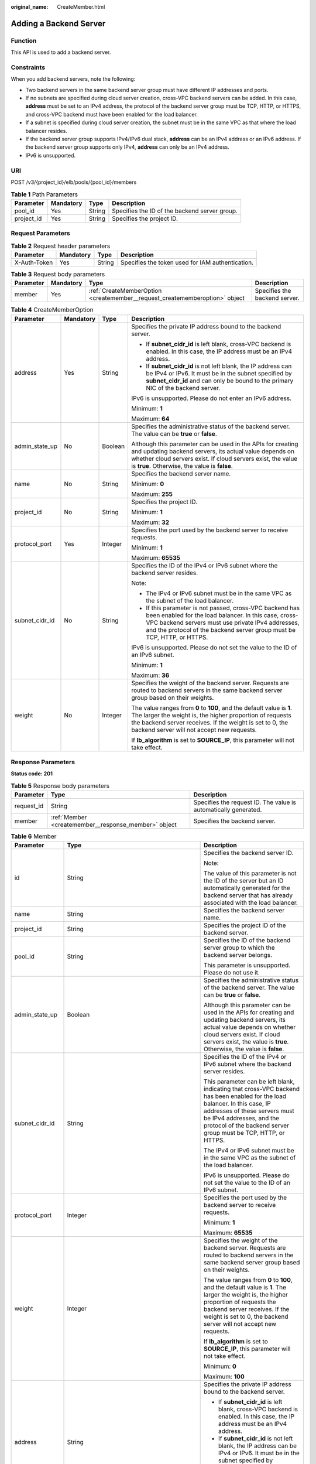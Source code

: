 :original_name: CreateMember.html

.. _CreateMember:

Adding a Backend Server
=======================

Function
--------

This API is used to add a backend server.

Constraints
-----------

When you add backend servers, note the following:

-  Two backend servers in the same backend server group must have different IP addresses and ports.

-  If no subnets are specified during cloud server creation, cross-VPC backend servers can be added. In this case, **address** must be set to an IPv4 address, the protocol of the backend server group must be TCP, HTTP, or HTTPS, and cross-VPC backend must have been enabled for the load balancer.

-  If a subnet is specified during cloud server creation, the subnet must be in the same VPC as that where the load balancer resides.

-  If the backend server group supports IPv4/IPv6 dual stack, **address** can be an IPv4 address or an IPv6 address. If the backend server group supports only IPv4, **address** can only be an IPv4 address.

-  IPv6 is unsupported.

URI
---

POST /v3/{project_id}/elb/pools/{pool_id}/members

.. table:: **Table 1** Path Parameters

   +------------+-----------+--------+-----------------------------------------------+
   | Parameter  | Mandatory | Type   | Description                                   |
   +============+===========+========+===============================================+
   | pool_id    | Yes       | String | Specifies the ID of the backend server group. |
   +------------+-----------+--------+-----------------------------------------------+
   | project_id | Yes       | String | Specifies the project ID.                     |
   +------------+-----------+--------+-----------------------------------------------+

Request Parameters
------------------

.. table:: **Table 2** Request header parameters

   +--------------+-----------+--------+--------------------------------------------------+
   | Parameter    | Mandatory | Type   | Description                                      |
   +==============+===========+========+==================================================+
   | X-Auth-Token | Yes       | String | Specifies the token used for IAM authentication. |
   +--------------+-----------+--------+--------------------------------------------------+

.. table:: **Table 3** Request body parameters

   +-----------+-----------+-----------------------------------------------------------------------------+-------------------------------+
   | Parameter | Mandatory | Type                                                                        | Description                   |
   +===========+===========+=============================================================================+===============================+
   | member    | Yes       | :ref:`CreateMemberOption <createmember__request_creatememberoption>` object | Specifies the backend server. |
   +-----------+-----------+-----------------------------------------------------------------------------+-------------------------------+

.. _createmember__request_creatememberoption:

.. table:: **Table 4** CreateMemberOption

   +-----------------+-----------------+-----------------+--------------------------------------------------------------------------------------------------------------------------------------------------------------------------------------------------------------------------------------------------+
   | Parameter       | Mandatory       | Type            | Description                                                                                                                                                                                                                                      |
   +=================+=================+=================+==================================================================================================================================================================================================================================================+
   | address         | Yes             | String          | Specifies the private IP address bound to the backend server.                                                                                                                                                                                    |
   |                 |                 |                 |                                                                                                                                                                                                                                                  |
   |                 |                 |                 | -  If **subnet_cidr_id** is left blank, cross-VPC backend is enabled. In this case, the IP address must be an IPv4 address.                                                                                                                      |
   |                 |                 |                 |                                                                                                                                                                                                                                                  |
   |                 |                 |                 | -  If **subnet_cidr_id** is not left blank, the IP address can be IPv4 or IPv6. It must be in the subnet specified by **subnet_cidr_id** and can only be bound to the primary NIC of the backend server.                                         |
   |                 |                 |                 |                                                                                                                                                                                                                                                  |
   |                 |                 |                 | IPv6 is unsupported. Please do not enter an IPv6 address.                                                                                                                                                                                        |
   |                 |                 |                 |                                                                                                                                                                                                                                                  |
   |                 |                 |                 | Minimum: **1**                                                                                                                                                                                                                                   |
   |                 |                 |                 |                                                                                                                                                                                                                                                  |
   |                 |                 |                 | Maximum: **64**                                                                                                                                                                                                                                  |
   +-----------------+-----------------+-----------------+--------------------------------------------------------------------------------------------------------------------------------------------------------------------------------------------------------------------------------------------------+
   | admin_state_up  | No              | Boolean         | Specifies the administrative status of the backend server. The value can be **true** or **false**.                                                                                                                                               |
   |                 |                 |                 |                                                                                                                                                                                                                                                  |
   |                 |                 |                 | Although this parameter can be used in the APIs for creating and updating backend servers, its actual value depends on whether cloud servers exist. If cloud servers exist, the value is **true**. Otherwise, the value is **false**.            |
   +-----------------+-----------------+-----------------+--------------------------------------------------------------------------------------------------------------------------------------------------------------------------------------------------------------------------------------------------+
   | name            | No              | String          | Specifies the backend server name.                                                                                                                                                                                                               |
   |                 |                 |                 |                                                                                                                                                                                                                                                  |
   |                 |                 |                 | Minimum: **0**                                                                                                                                                                                                                                   |
   |                 |                 |                 |                                                                                                                                                                                                                                                  |
   |                 |                 |                 | Maximum: **255**                                                                                                                                                                                                                                 |
   +-----------------+-----------------+-----------------+--------------------------------------------------------------------------------------------------------------------------------------------------------------------------------------------------------------------------------------------------+
   | project_id      | No              | String          | Specifies the project ID.                                                                                                                                                                                                                        |
   |                 |                 |                 |                                                                                                                                                                                                                                                  |
   |                 |                 |                 | Minimum: **1**                                                                                                                                                                                                                                   |
   |                 |                 |                 |                                                                                                                                                                                                                                                  |
   |                 |                 |                 | Maximum: **32**                                                                                                                                                                                                                                  |
   +-----------------+-----------------+-----------------+--------------------------------------------------------------------------------------------------------------------------------------------------------------------------------------------------------------------------------------------------+
   | protocol_port   | Yes             | Integer         | Specifies the port used by the backend server to receive requests.                                                                                                                                                                               |
   |                 |                 |                 |                                                                                                                                                                                                                                                  |
   |                 |                 |                 | Minimum: **1**                                                                                                                                                                                                                                   |
   |                 |                 |                 |                                                                                                                                                                                                                                                  |
   |                 |                 |                 | Maximum: **65535**                                                                                                                                                                                                                               |
   +-----------------+-----------------+-----------------+--------------------------------------------------------------------------------------------------------------------------------------------------------------------------------------------------------------------------------------------------+
   | subnet_cidr_id  | No              | String          | Specifies the ID of the IPv4 or IPv6 subnet where the backend server resides.                                                                                                                                                                    |
   |                 |                 |                 |                                                                                                                                                                                                                                                  |
   |                 |                 |                 | Note:                                                                                                                                                                                                                                            |
   |                 |                 |                 |                                                                                                                                                                                                                                                  |
   |                 |                 |                 | -  The IPv4 or IPv6 subnet must be in the same VPC as the subnet of the load balancer.                                                                                                                                                           |
   |                 |                 |                 |                                                                                                                                                                                                                                                  |
   |                 |                 |                 | -  If this parameter is not passed, cross-VPC backend has been enabled for the load balancer. In this case, cross-VPC backend servers must use private IPv4 addresses, and the protocol of the backend server group must be TCP, HTTP, or HTTPS. |
   |                 |                 |                 |                                                                                                                                                                                                                                                  |
   |                 |                 |                 | IPv6 is unsupported. Please do not set the value to the ID of an IPv6 subnet.                                                                                                                                                                    |
   |                 |                 |                 |                                                                                                                                                                                                                                                  |
   |                 |                 |                 | Minimum: **1**                                                                                                                                                                                                                                   |
   |                 |                 |                 |                                                                                                                                                                                                                                                  |
   |                 |                 |                 | Maximum: **36**                                                                                                                                                                                                                                  |
   +-----------------+-----------------+-----------------+--------------------------------------------------------------------------------------------------------------------------------------------------------------------------------------------------------------------------------------------------+
   | weight          | No              | Integer         | Specifies the weight of the backend server. Requests are routed to backend servers in the same backend server group based on their weights.                                                                                                      |
   |                 |                 |                 |                                                                                                                                                                                                                                                  |
   |                 |                 |                 | The value ranges from **0** to **100**, and the default value is **1**. The larger the weight is, the higher proportion of requests the backend server receives. If the weight is set to 0, the backend server will not accept new requests.     |
   |                 |                 |                 |                                                                                                                                                                                                                                                  |
   |                 |                 |                 | If **lb_algorithm** is set to **SOURCE_IP**, this parameter will not take effect.                                                                                                                                                                |
   +-----------------+-----------------+-----------------+--------------------------------------------------------------------------------------------------------------------------------------------------------------------------------------------------------------------------------------------------+

Response Parameters
-------------------

**Status code: 201**

.. table:: **Table 5** Response body parameters

   +------------+------------------------------------------------------+-----------------------------------------------------------------+
   | Parameter  | Type                                                 | Description                                                     |
   +============+======================================================+=================================================================+
   | request_id | String                                               | Specifies the request ID. The value is automatically generated. |
   +------------+------------------------------------------------------+-----------------------------------------------------------------+
   | member     | :ref:`Member <createmember__response_member>` object | Specifies the backend server.                                   |
   +------------+------------------------------------------------------+-----------------------------------------------------------------+

.. _createmember__response_member:

.. table:: **Table 6** Member

   +-----------------------+----------------------------------------------------------------------------+-----------------------------------------------------------------------------------------------------------------------------------------------------------------------------------------------------------------------------------------------------------+
   | Parameter             | Type                                                                       | Description                                                                                                                                                                                                                                               |
   +=======================+============================================================================+===========================================================================================================================================================================================================================================================+
   | id                    | String                                                                     | Specifies the backend server ID.                                                                                                                                                                                                                          |
   |                       |                                                                            |                                                                                                                                                                                                                                                           |
   |                       |                                                                            | Note:                                                                                                                                                                                                                                                     |
   |                       |                                                                            |                                                                                                                                                                                                                                                           |
   |                       |                                                                            | The value of this parameter is not the ID of the server but an ID automatically generated for the backend server that has already associated with the load balancer.                                                                                      |
   +-----------------------+----------------------------------------------------------------------------+-----------------------------------------------------------------------------------------------------------------------------------------------------------------------------------------------------------------------------------------------------------+
   | name                  | String                                                                     | Specifies the backend server name.                                                                                                                                                                                                                        |
   +-----------------------+----------------------------------------------------------------------------+-----------------------------------------------------------------------------------------------------------------------------------------------------------------------------------------------------------------------------------------------------------+
   | project_id            | String                                                                     | Specifies the project ID of the backend server.                                                                                                                                                                                                           |
   +-----------------------+----------------------------------------------------------------------------+-----------------------------------------------------------------------------------------------------------------------------------------------------------------------------------------------------------------------------------------------------------+
   | pool_id               | String                                                                     | Specifies the ID of the backend server group to which the backend server belongs.                                                                                                                                                                         |
   |                       |                                                                            |                                                                                                                                                                                                                                                           |
   |                       |                                                                            | This parameter is unsupported. Please do not use it.                                                                                                                                                                                                      |
   +-----------------------+----------------------------------------------------------------------------+-----------------------------------------------------------------------------------------------------------------------------------------------------------------------------------------------------------------------------------------------------------+
   | admin_state_up        | Boolean                                                                    | Specifies the administrative status of the backend server. The value can be **true** or **false**.                                                                                                                                                        |
   |                       |                                                                            |                                                                                                                                                                                                                                                           |
   |                       |                                                                            | Although this parameter can be used in the APIs for creating and updating backend servers, its actual value depends on whether cloud servers exist. If cloud servers exist, the value is **true**. Otherwise, the value is **false**.                     |
   +-----------------------+----------------------------------------------------------------------------+-----------------------------------------------------------------------------------------------------------------------------------------------------------------------------------------------------------------------------------------------------------+
   | subnet_cidr_id        | String                                                                     | Specifies the ID of the IPv4 or IPv6 subnet where the backend server resides.                                                                                                                                                                             |
   |                       |                                                                            |                                                                                                                                                                                                                                                           |
   |                       |                                                                            | This parameter can be left blank, indicating that cross-VPC backend has been enabled for the load balancer. In this case, IP addresses of these servers must be IPv4 addresses, and the protocol of the backend server group must be TCP, HTTP, or HTTPS. |
   |                       |                                                                            |                                                                                                                                                                                                                                                           |
   |                       |                                                                            | The IPv4 or IPv6 subnet must be in the same VPC as the subnet of the load balancer.                                                                                                                                                                       |
   |                       |                                                                            |                                                                                                                                                                                                                                                           |
   |                       |                                                                            | IPv6 is unsupported. Please do not set the value to the ID of an IPv6 subnet.                                                                                                                                                                             |
   +-----------------------+----------------------------------------------------------------------------+-----------------------------------------------------------------------------------------------------------------------------------------------------------------------------------------------------------------------------------------------------------+
   | protocol_port         | Integer                                                                    | Specifies the port used by the backend server to receive requests.                                                                                                                                                                                        |
   |                       |                                                                            |                                                                                                                                                                                                                                                           |
   |                       |                                                                            | Minimum: **1**                                                                                                                                                                                                                                            |
   |                       |                                                                            |                                                                                                                                                                                                                                                           |
   |                       |                                                                            | Maximum: **65535**                                                                                                                                                                                                                                        |
   +-----------------------+----------------------------------------------------------------------------+-----------------------------------------------------------------------------------------------------------------------------------------------------------------------------------------------------------------------------------------------------------+
   | weight                | Integer                                                                    | Specifies the weight of the backend server. Requests are routed to backend servers in the same backend server group based on their weights.                                                                                                               |
   |                       |                                                                            |                                                                                                                                                                                                                                                           |
   |                       |                                                                            | The value ranges from **0** to **100**, and the default value is **1**. The larger the weight is, the higher proportion of requests the backend server receives. If the weight is set to 0, the backend server will not accept new requests.              |
   |                       |                                                                            |                                                                                                                                                                                                                                                           |
   |                       |                                                                            | If **lb_algorithm** is set to **SOURCE_IP**, this parameter will not take effect.                                                                                                                                                                         |
   |                       |                                                                            |                                                                                                                                                                                                                                                           |
   |                       |                                                                            | Minimum: **0**                                                                                                                                                                                                                                            |
   |                       |                                                                            |                                                                                                                                                                                                                                                           |
   |                       |                                                                            | Maximum: **100**                                                                                                                                                                                                                                          |
   +-----------------------+----------------------------------------------------------------------------+-----------------------------------------------------------------------------------------------------------------------------------------------------------------------------------------------------------------------------------------------------------+
   | address               | String                                                                     | Specifies the private IP address bound to the backend server.                                                                                                                                                                                             |
   |                       |                                                                            |                                                                                                                                                                                                                                                           |
   |                       |                                                                            | -  If **subnet_cidr_id** is left blank, cross-VPC backend is enabled. In this case, the IP address must be an IPv4 address.                                                                                                                               |
   |                       |                                                                            |                                                                                                                                                                                                                                                           |
   |                       |                                                                            | -  If **subnet_cidr_id** is not left blank, the IP address can be IPv4 or IPv6. It must be in the subnet specified by **subnet_cidr_id** and can only be bound to the primary NIC of the backend server.                                                  |
   |                       |                                                                            |                                                                                                                                                                                                                                                           |
   |                       |                                                                            | IPv6 is unsupported. Please do not enter an IPv6 address.                                                                                                                                                                                                 |
   +-----------------------+----------------------------------------------------------------------------+-----------------------------------------------------------------------------------------------------------------------------------------------------------------------------------------------------------------------------------------------------------+
   | ip_version            | String                                                                     | Specifies the IP version supported by the backend server. The value can be **v4** (IPv4) or **v6** (IPv6), depending on the value of **address** returned by the system.                                                                                  |
   +-----------------------+----------------------------------------------------------------------------+-----------------------------------------------------------------------------------------------------------------------------------------------------------------------------------------------------------------------------------------------------------+
   | operating_status      | String                                                                     | Specifies the health status of the backend server if **listener_id** under **status** is not specified. The value can be one of the following:                                                                                                            |
   |                       |                                                                            |                                                                                                                                                                                                                                                           |
   |                       |                                                                            | -  **ONLINE**: The backend server is running normally.                                                                                                                                                                                                    |
   |                       |                                                                            |                                                                                                                                                                                                                                                           |
   |                       |                                                                            | -  **NO_MONITOR**: No health check is configured for the backend server group to which the backend server belongs.                                                                                                                                        |
   |                       |                                                                            |                                                                                                                                                                                                                                                           |
   |                       |                                                                            | -  **OFFLINE**: The cloud server used as the backend server is stopped or does not exist.                                                                                                                                                                 |
   +-----------------------+----------------------------------------------------------------------------+-----------------------------------------------------------------------------------------------------------------------------------------------------------------------------------------------------------------------------------------------------------+
   | status                | Array of :ref:`MemberStatus <createmember__response_memberstatus>` objects | Specifies the health status of the backend server if **listener_id** is specified.                                                                                                                                                                        |
   +-----------------------+----------------------------------------------------------------------------+-----------------------------------------------------------------------------------------------------------------------------------------------------------------------------------------------------------------------------------------------------------+
   | loadbalancer_id       | String                                                                     | Specifies the ID of the load balancer with which the backend server is associated.                                                                                                                                                                        |
   |                       |                                                                            |                                                                                                                                                                                                                                                           |
   |                       |                                                                            | This parameter is unsupported. Please do not use it.                                                                                                                                                                                                      |
   +-----------------------+----------------------------------------------------------------------------+-----------------------------------------------------------------------------------------------------------------------------------------------------------------------------------------------------------------------------------------------------------+
   | loadbalancers         | Array of :ref:`ResourceID <createmember__response_resourceid>` objects     | Specifies the IDs of the load balancers associated with the backend server.                                                                                                                                                                               |
   |                       |                                                                            |                                                                                                                                                                                                                                                           |
   |                       |                                                                            | This parameter is unsupported. Please do not use it.                                                                                                                                                                                                      |
   +-----------------------+----------------------------------------------------------------------------+-----------------------------------------------------------------------------------------------------------------------------------------------------------------------------------------------------------------------------------------------------------+
   | created_at            | String                                                                     | Specifies the time when a backend server was added. The format is yyyy-MM-dd'T'HH:mm:ss'Z' (UTC time).                                                                                                                                                    |
   |                       |                                                                            |                                                                                                                                                                                                                                                           |
   |                       |                                                                            | This is a new field in this version, and it will not be returned for resources associated with existing dedicated load balancers and for resources associated with existing and new shared load balancers.                                                |
   +-----------------------+----------------------------------------------------------------------------+-----------------------------------------------------------------------------------------------------------------------------------------------------------------------------------------------------------------------------------------------------------+
   | updated_at            | String                                                                     | Specifies the time when a backend server was updated. The format is yyyy-MM-dd'T'HH:mm:ss'Z' (UTC time).                                                                                                                                                  |
   |                       |                                                                            |                                                                                                                                                                                                                                                           |
   |                       |                                                                            | This is a new field in this version, and it will not be returned for resources associated with existing dedicated load balancers and for resources associated with existing and new shared load balancers.                                                |
   +-----------------------+----------------------------------------------------------------------------+-----------------------------------------------------------------------------------------------------------------------------------------------------------------------------------------------------------------------------------------------------------+
   | member_type           | String                                                                     | Specifies the type of the backend server. Values:                                                                                                                                                                                                         |
   |                       |                                                                            |                                                                                                                                                                                                                                                           |
   |                       |                                                                            | -  **ip**: cross-VPC backend servers                                                                                                                                                                                                                      |
   |                       |                                                                            |                                                                                                                                                                                                                                                           |
   |                       |                                                                            | -  **instance**: ECSs used as backend servers                                                                                                                                                                                                             |
   +-----------------------+----------------------------------------------------------------------------+-----------------------------------------------------------------------------------------------------------------------------------------------------------------------------------------------------------------------------------------------------------+
   | instance_id           | String                                                                     | Specifies the ID of the ECS used as the backend server. If this parameter is left blank, the backend server is not an ECS. For example, it may be an IP address.                                                                                          |
   +-----------------------+----------------------------------------------------------------------------+-----------------------------------------------------------------------------------------------------------------------------------------------------------------------------------------------------------------------------------------------------------+

.. _createmember__response_memberstatus:

.. table:: **Table 7** MemberStatus

   +-----------------------+-----------------------+--------------------------------------------------------------------------------------------------------------------+
   | Parameter             | Type                  | Description                                                                                                        |
   +=======================+=======================+====================================================================================================================+
   | listener_id           | String                | Specifies the listener ID.                                                                                         |
   +-----------------------+-----------------------+--------------------------------------------------------------------------------------------------------------------+
   | operating_status      | String                | Specifies the health status of the backend server. The value can be one of the following:                          |
   |                       |                       |                                                                                                                    |
   |                       |                       | -  **ONLINE**: The backend server is running normally.                                                             |
   |                       |                       |                                                                                                                    |
   |                       |                       | -  **NO_MONITOR**: No health check is configured for the backend server group to which the backend server belongs. |
   |                       |                       |                                                                                                                    |
   |                       |                       | -  **OFFLINE**: The cloud server used as the backend server is stopped or does not exist.                          |
   +-----------------------+-----------------------+--------------------------------------------------------------------------------------------------------------------+

.. _createmember__response_resourceid:

.. table:: **Table 8** ResourceID

   ========= ====== ==========================
   Parameter Type   Description
   ========= ====== ==========================
   id        String Specifies the resource ID.
   ========= ====== ==========================

Example Requests
----------------

-  Example 1: Adding a backend server

   .. code-block:: text

      POST https://{ELB_Endpoint}/v3/99a3fff0d03c428eac3678da6a7d0f24/elb/pools/36ce7086-a496-4666-9064-5ba0e6840c75/members

      {
        "member" : {
          "subnet_cidr_id" : "c09f620e-3492-4429-ac15-445d5dd9ca74",
          "protocol_port" : 89,
          "name" : "My member",
          "address" : "120.10.10.16"
        }
      }

-  Example 2: Adding a cross-VPC backend server

   .. code-block:: text

      POST https://{ELB_Endpoint}/v3/99a3fff0d03c428eac3678da6a7d0f24/elb/pools/36ce7086-a496-4666-9064-5ba0e6840c75/members

      {
        "member" : {
          "protocol_port" : 89,
          "name" : "My member",
          "address" : "120.10.10.16"
        }
      }

Example Responses
-----------------

**Status code: 201**

Normal response to POST requests.

.. code-block::

   {
     "member" : {
       "name" : "My member",
       "weight" : 1,
       "admin_state_up" : false,
       "subnet_cidr_id" : "c09f620e-3492-4429-ac15-445d5dd9ca74",
       "project_id" : "99a3fff0d03c428eac3678da6a7d0f24",
       "address" : "120.10.10.16",
       "protocol_port" : 89,
       "id" : "1923923e-fe8a-484f-bdbc-e11559b1f48f",
       "operating_status" : "NO_MONITOR",
       "status" : [ {
         "listener_id" : "427eee03-b569-4d6c-b1f1-712032f7ec2d",
         "operating_status" : "NO_MONITOR"
       } ],
       "ip_version" : "v4"
     },
     "request_id" : "f354090d-41db-41e0-89c6-7a943ec50792"
   }

Status Codes
------------

=========== =================================
Status Code Description
=========== =================================
201         Normal response to POST requests.
=========== =================================

Error Codes
-----------

See :ref:`Error Codes <errorcode>`.
